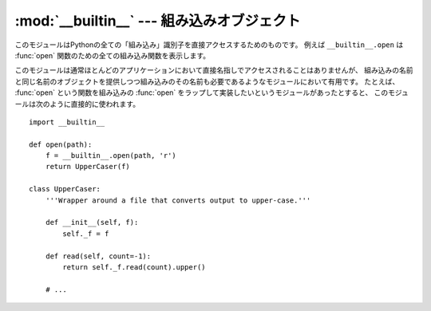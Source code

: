 
:mod:`__builtin__` --- 組み込みオブジェクト
===========================================

.. module:: __builtin__
   :synopsis: 組み込み名前空間を提供するモジュール


.. This module provides direct access to all 'built-in' identifiers of Python; for
.. example, ``__builtin__.open`` is the full name for the built-in function
.. :func:`open`.

このモジュールはPythonの全ての「組み込み」識別子を直接アクセスするためのものです。
例えば ``__builtin__.open`` は :func:`open` 関数のための全ての組み込み関数を表示します。


.. This module is not normally accessed explicitly by most applications, but can be
.. useful in modules that provide objects with the same name as a built-in value,
.. but in which the built-in of that name is also needed.  For example, in a module
.. that wants to implement an :func:`open` function that wraps the built-in
.. :func:`open`, this module can be used directly:

このモジュールは通常ほとんどのアプリケーションにおいて直接名指しでアクセスされることはありませんが、
組み込みの名前と同じ名前のオブジェクトを提供しつつ組み込みのその名前も必要であるようなモジュールにおいて有用です。
たとえば、 :func:`open` という関数を組み込みの :func:`open` をラップして実装したいというモジュールがあったとすると、
このモジュールは次のように直接的に使われます。


::

   import __builtin__

   def open(path):
       f = __builtin__.open(path, 'r')
       return UpperCaser(f)

   class UpperCaser:
       '''Wrapper around a file that converts output to upper-case.'''

       def __init__(self, f):
           self._f = f

       def read(self, count=-1):
           return self._f.read(count).upper()

       # ...


.. impl-detail::

   .. Most modules have the name ``__builtins__`` (note the ``'s'``) made available
   .. as part of their globals.  The value of ``__builtins__`` is normally either
   .. this module or the value of this modules's :attr:`__dict__` attribute.  Since
   .. this is an implementation detail, it may not be used by alternate
   .. implementations of Python.

   ほとんどのモジュールでは ``__builtins__`` (``'s'`` に注意) がグローバルの一部として
   使えるようになっています。 ``__builtins__`` の内容は通常このモジュールそのものか、またはこのモジュールの :attr:`__dict__`
   属性です。実装の詳細部分ということで、異なる Python の実装の下ではこのようになっていないかもしれません。


